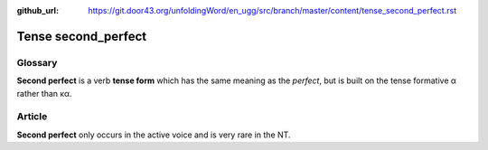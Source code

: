 :github_url: https://git.door43.org/unfoldingWord/en_ugg/src/branch/master/content/tense_second_perfect.rst

.. _tense_second_perfect:

Tense second\_perfect
=====================

Glossary
--------

**Second perfect** is a verb **tense form** which has the same meaning
as the *perfect*, but is built on the tense formative α rather than κα.

Article
-------

**Second perfect** only occurs in the active voice and is very rare in
the NT.
